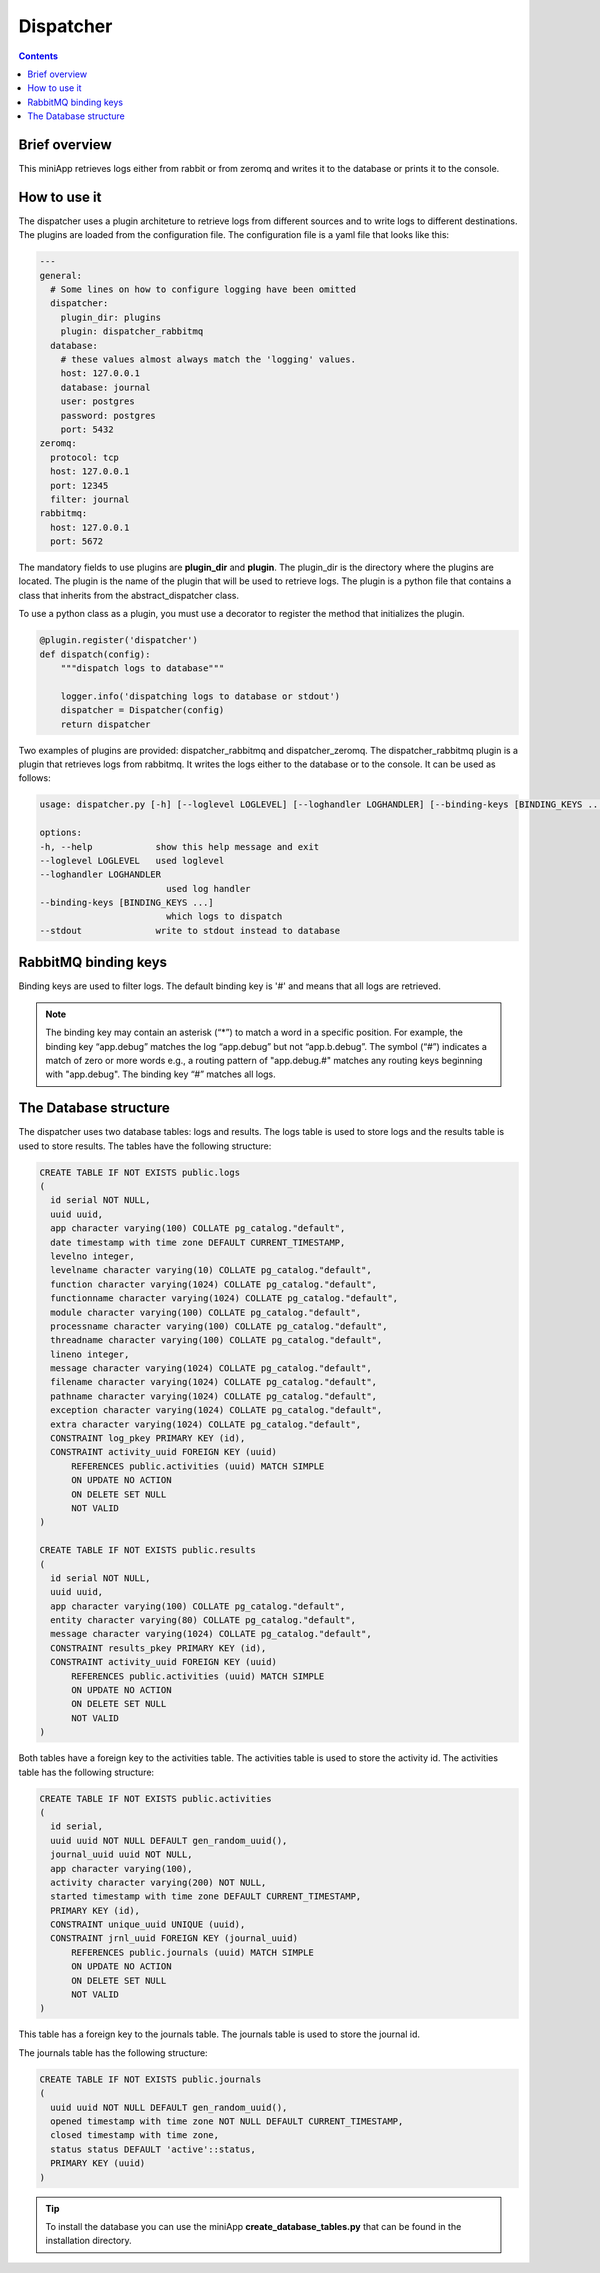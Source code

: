 ##########
Dispatcher
##########

.. contents::

Brief overview
**************
This miniApp retrieves logs either from rabbit or from zeromq and writes it to the database or prints it to the console.

How to use it
*************
The dispatcher uses a plugin architeture to retrieve logs from different sources and to write logs to different destinations. 
The plugins are loaded from the configuration file. The configuration file is a yaml file that looks like this:

.. code-block:: yaml

        ---
        general:
          # Some lines on how to configure logging have been omitted
          dispatcher:
            plugin_dir: plugins
            plugin: dispatcher_rabbitmq
          database:
            # these values almost always match the 'logging' values.
            host: 127.0.0.1
            database: journal
            user: postgres
            password: postgres
            port: 5432
        zeromq:
          protocol: tcp
          host: 127.0.0.1
          port: 12345
          filter: journal
        rabbitmq:
          host: 127.0.0.1
          port: 5672

The mandatory fields to use plugins are **plugin_dir** and **plugin**. The plugin_dir is the directory where 
the plugins are located. The plugin is the name of the plugin that will be used to retrieve logs. 
The plugin is a python file that contains a class that inherits from the abstract_dispatcher class. 

To use a python class as a plugin, you must use a decorator to register the method that initializes the plugin.

.. code-block:: python

    @plugin.register('dispatcher')
    def dispatch(config):
        """dispatch logs to database"""

        logger.info('dispatching logs to database or stdout')
        dispatcher = Dispatcher(config)
        return dispatcher

Two examples of plugins are provided: dispatcher_rabbitmq and dispatcher_zeromq. The dispatcher_rabbitmq plugin is a 
plugin that retrieves logs from rabbitmq. It writes the logs either to the database or to the console.
It can be used as follows:

.. code-block:: shell

        usage: dispatcher.py [-h] [--loglevel LOGLEVEL] [--loghandler LOGHANDLER] [--binding-keys [BINDING_KEYS ...]] [--stdout]

        options:
        -h, --help            show this help message and exit
        --loglevel LOGLEVEL   used loglevel
        --loghandler LOGHANDLER
                                used log handler
        --binding-keys [BINDING_KEYS ...]
                                which logs to dispatch
        --stdout              write to stdout instead to database

RabbitMQ binding keys
*********************
Binding keys are used to filter logs. The default binding key is '#' and means that all logs are retrieved.

.. note::

    The binding key may contain an asterisk (“*”) to match a word in a specific position. 
    For example, the binding key “app.debug” matches the log “app.debug” but not “app.b.debug”. 
    The symbol (“#”) indicates a match of zero or more words e.g., a routing pattern of 
    "app.debug.#" matches any routing keys beginning with "app.debug". The binding key “#” matches all logs.

The Database structure
**********************
The dispatcher uses two database tables: logs and results. The logs table is used to store logs and the 
results table is used to store results. The tables have the following structure:

.. code-block:: sql

    CREATE TABLE IF NOT EXISTS public.logs
    (
      id serial NOT NULL,
      uuid uuid,
      app character varying(100) COLLATE pg_catalog."default",
      date timestamp with time zone DEFAULT CURRENT_TIMESTAMP,
      levelno integer,
      levelname character varying(10) COLLATE pg_catalog."default",
      function character varying(1024) COLLATE pg_catalog."default",
      functionname character varying(1024) COLLATE pg_catalog."default",
      module character varying(100) COLLATE pg_catalog."default",
      processname character varying(100) COLLATE pg_catalog."default",
      threadname character varying(100) COLLATE pg_catalog."default",
      lineno integer,
      message character varying(1024) COLLATE pg_catalog."default",
      filename character varying(1024) COLLATE pg_catalog."default",
      pathname character varying(1024) COLLATE pg_catalog."default",
      exception character varying(1024) COLLATE pg_catalog."default",
      extra character varying(1024) COLLATE pg_catalog."default",
      CONSTRAINT log_pkey PRIMARY KEY (id),
      CONSTRAINT activity_uuid FOREIGN KEY (uuid)
          REFERENCES public.activities (uuid) MATCH SIMPLE
          ON UPDATE NO ACTION
          ON DELETE SET NULL
          NOT VALID
    )

    CREATE TABLE IF NOT EXISTS public.results
    (
      id serial NOT NULL,
      uuid uuid,
      app character varying(100) COLLATE pg_catalog."default",
      entity character varying(80) COLLATE pg_catalog."default",
      message character varying(1024) COLLATE pg_catalog."default",
      CONSTRAINT results_pkey PRIMARY KEY (id),
      CONSTRAINT activity_uuid FOREIGN KEY (uuid)
          REFERENCES public.activities (uuid) MATCH SIMPLE
          ON UPDATE NO ACTION
          ON DELETE SET NULL
          NOT VALID
    )

Both tables have a foreign key to the activities table. The activities table is used to store the activity id.
The activities table has the following structure:

.. code-block:: sql

    CREATE TABLE IF NOT EXISTS public.activities
    (
      id serial,
      uuid uuid NOT NULL DEFAULT gen_random_uuid(),
      journal_uuid uuid NOT NULL,
      app character varying(100),
      activity character varying(200) NOT NULL,
      started timestamp with time zone DEFAULT CURRENT_TIMESTAMP,
      PRIMARY KEY (id),
      CONSTRAINT unique_uuid UNIQUE (uuid),
      CONSTRAINT jrnl_uuid FOREIGN KEY (journal_uuid)
          REFERENCES public.journals (uuid) MATCH SIMPLE
          ON UPDATE NO ACTION
          ON DELETE SET NULL
          NOT VALID
    )

This table has a foreign key to the journals table. The journals table is used to store the journal id.

The journals table has the following structure:

.. code-block:: sql

    CREATE TABLE IF NOT EXISTS public.journals
    (
      uuid uuid NOT NULL DEFAULT gen_random_uuid(),
      opened timestamp with time zone NOT NULL DEFAULT CURRENT_TIMESTAMP,
      closed timestamp with time zone,
      status status DEFAULT 'active'::status,
      PRIMARY KEY (uuid)
    )

.. tip::

    To install the database you can use the miniApp **create_database_tables.py** that can be found in the installation directory.

